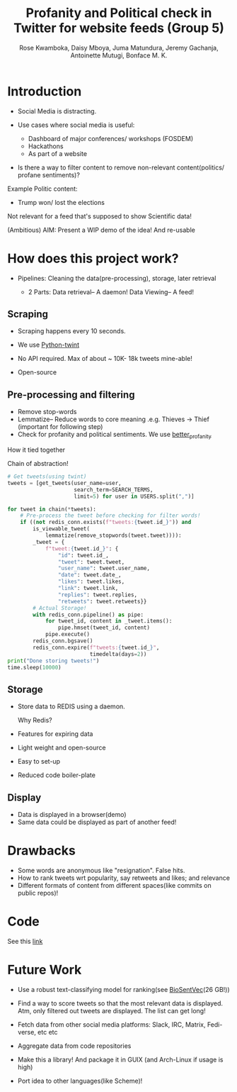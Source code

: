 #+TITLE: Profanity and Political check in Twitter for website feeds (Group 5)
#+AUTHOR: Rose Kwamboka, Daisy Mboya, Juma Matundura, Jeremy Gachanja, Antoinette Mutugi, Bonface M. K.

* Introduction

- Social Media is distracting.

- Use cases where social media is useful:
  - Dashboard of major conferences/ workshops (FOSDEM)
  - Hackathons
  - As part of a website

- Is there a way to filter content to remove non-relevant
  content(politics/ profane sentiments)?

Example Politic content:
- Trump won/ lost the elections

Not relevant for a feed that's supposed to show Scientific data!

(Ambitious) AIM: Present a WIP demo of the idea! And re-usable

* How does this project work?

- Pipelines: Cleaning the data(pre-processing), storage, later
  retrieval

 - 2 Parts:
   Data retrieval-- A daemon!
   Data Viewing-- A feed!

** Scraping

- Scraping happens every 10 seconds.

- We use [[https://github.com/twintproject/twint][Python-twint]]

- No API required. Max of about ~ 10K- 18k tweets mine-able!

- Open-source

** Pre-processing and filtering

- Remove stop-words
- Lemmatize-- Reduce words to core meaning .e.g. Thieves -> Thief
  (important for following step)
- Check for profanity and political sentiments. We use [[https://github.com/snguyenthanh/better_profanity][better_profanity]]
**** How it tied together
Chain of abstraction!
#+begin_src python
        # Get tweets(using twint)
        tweets = [get_tweets(user_name=user,
                             search_term=SEARCH_TERMS,
                             limit=5) for user in USERS.split(",")]
        
        for tweet in chain(*tweets):
            # Pre-process the tweet before checking for filter words!
            if ((not redis_conn.exists(f"tweets:{tweet.id_}")) and
                is_viewable_tweet(
                    lemmatize(remove_stopwords(tweet.tweet)))):
                _tweet = {
                    f"tweet:{tweet.id_}": {
                        "id": tweet.id_,
                        "tweet": tweet.tweet,
                        "user_name": tweet.user_name,
                        "date": tweet.date_,
                        "likes": tweet.likes,
                        "link": tweet.link,
                        "replies": tweet.replies,
                        "retweets": tweet.retweets}}
                # Actual Storage!
                with redis_conn.pipeline() as pipe:
                    for tweet_id, content in _tweet.items():
                        pipe.hmset(tweet_id, content)
                    pipe.execute()
                redis_conn.bgsave()
                redis_conn.expire(f"tweets:{tweet.id_}",
                                  timedelta(days=2))
        print("Done storing tweets!")
        time.sleep(10000)
#+end_src
** Storage

- Store data to REDIS using a daemon.

  Why Redis?

- Features for expiring data
- Light weight and open-source
- Easy to set-up
- Reduced code boiler-plate

** Display

- Data is displayed in a browser(demo)
- Same data could be displayed as part of another feed!

* Drawbacks

- Some words are anonymous like "resignation". False hits.
- How to rank tweets wrt popularity, say retweets and likes; and
  relevance
- Different formats of content from different spaces(like commits on
  public repos)!


* Code

See this [[https://github.com/BonfaceKilz/dsa8102-group-5-data-mining][link]]


* Future Work

- Use a robust text-classifying model for ranking(see [[https://github.com/ncbi-nlp/BioSentVec#biosentvec][BioSentVec]](26
  GB!))

- Find a way to score tweets so that the most relevant data is
  displayed. Atm, only filtered out tweets are displayed. The list can
  get long!

- Fetch data from other social media platforms: Slack, IRC, Matrix,
  Fedi-verse, etc etc

- Aggregate data from code repositories

- Make this a library! And package it in GUIX (and Arch-Linux if usage
  is high)

- Port idea to other languages(like Scheme)!
